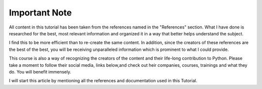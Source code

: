.. _ref_important_note:

Important Note
^^^^^^^^^^^^^^

All content in this tutorial has been taken from the references named in the "References" section. What I have done is
researched for the best, most relevant information and organized it in a way that better helps
understand the subject.

I find this to be more efficient than to re-create the same content. In addition, since the creators of these references
are the best of the best, you will be receiving unparalleled information which is prominent to what I could provide.

This course is also a way of recognizing the creators of the content and their life-long  contribution to Python.
Please take a moment to follow their social media, links below,and check out heir companies, courses, trainings and
what they do. You will benefit immensely.

I will start this article by mentioning all the references and documentation used in this Tutorial.